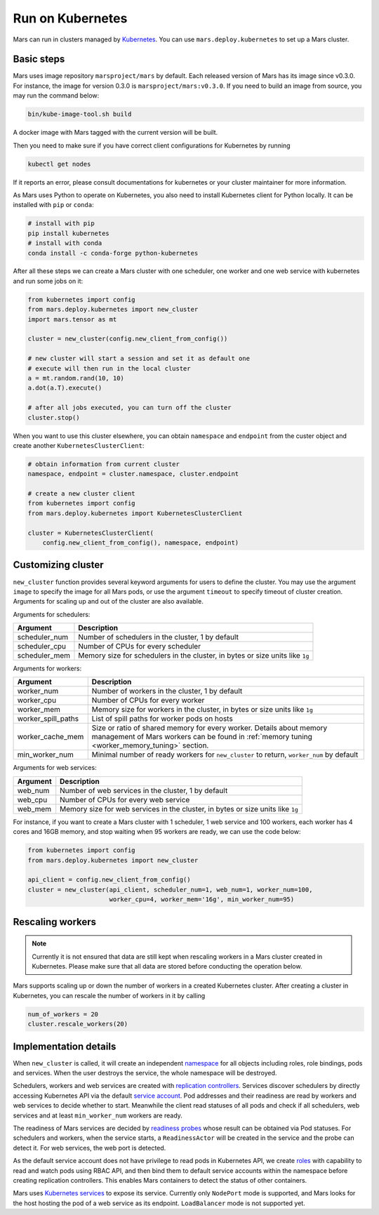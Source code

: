 .. _k8s:

Run on Kubernetes
=================

Mars can run in clusters managed by `Kubernetes <https://kubernetes.io>`_. You
can use ``mars.deploy.kubernetes`` to set up a Mars cluster.

Basic steps
-----------
Mars uses image repository ``marsproject/mars`` by default. Each released
version of Mars has its image since v0.3.0. For instance, the image for version
0.3.0 is ``marsproject/mars:v0.3.0``.  If you need to build an image from
source, you may run the command below:

.. code-block:: bash

    bin/kube-image-tool.sh build

A docker image with Mars tagged with the current version will be built.

Then you need to make sure if you have correct client configurations for
Kubernetes by running

.. code-block::

    kubectl get nodes

If it reports an error, please consult documentations for kubernetes or your
cluster maintainer for more information.

As Mars uses Python to operate on Kubernetes, you also need to install
Kubernetes client for Python locally. It can be installed with ``pip`` or
``conda``:

.. code-block:: bash

    # install with pip
    pip install kubernetes
    # install with conda
    conda install -c conda-forge python-kubernetes

After all these steps we can create a Mars cluster with one scheduler, one
worker and one web service with kubernetes and run some jobs on it:

.. code-block:: python

    from kubernetes import config
    from mars.deploy.kubernetes import new_cluster
    import mars.tensor as mt

    cluster = new_cluster(config.new_client_from_config())

    # new cluster will start a session and set it as default one
    # execute will then run in the local cluster
    a = mt.random.rand(10, 10)
    a.dot(a.T).execute()

    # after all jobs executed, you can turn off the cluster
    cluster.stop()

When you want to use this cluster elsewhere, you can obtain ``namespace`` and
``endpoint`` from the custer object and create another
``KubernetesClusterClient``:

.. code-block:: python

    # obtain information from current cluster
    namespace, endpoint = cluster.namespace, cluster.endpoint

    # create a new cluster client
    from kubernetes import config
    from mars.deploy.kubernetes import KubernetesClusterClient

    cluster = KubernetesClusterClient(
        config.new_client_from_config(), namespace, endpoint)

Customizing cluster
-------------------
``new_cluster`` function provides several keyword arguments for users to define
the cluster. You may use the argument ``image`` to specify the image for all
Mars pods, or use the argument ``timeout`` to specify timeout of cluster
creation.  Arguments for scaling up and out of the cluster are also available.

Arguments for schedulers:

+------------------+----------------------------------------------------------------+
| Argument         | Description                                                    |
+==================+================================================================+
| scheduler_num    | Number of schedulers in the cluster, 1 by default              |
+------------------+----------------------------------------------------------------+
| scheduler_cpu    | Number of CPUs for every scheduler                             |
+------------------+----------------------------------------------------------------+
| scheduler_mem    | Memory size for schedulers in the cluster, in bytes or size    |
|                  | units like ``1g``                                              |
+------------------+----------------------------------------------------------------+

Arguments for workers:

+--------------------+----------------------------------------------------------------+
| Argument           | Description                                                    |
+====================+================================================================+
| worker_num         | Number of workers in the cluster, 1 by default                 |
+--------------------+----------------------------------------------------------------+
| worker_cpu         | Number of CPUs for every worker                                |
+--------------------+----------------------------------------------------------------+
| worker_mem         | Memory size for workers in the cluster, in bytes or size units |
|                    | like ``1g``                                                    |
+--------------------+----------------------------------------------------------------+
| worker_spill_paths | List of spill paths for worker pods on hosts                   |
+--------------------+----------------------------------------------------------------+
| worker_cache_mem   | Size or ratio of shared memory for every worker. Details about |
|                    | memory management of Mars workers can be found in :ref:`memory |
|                    | tuning <worker_memory_tuning>` section.                        |
+--------------------+----------------------------------------------------------------+
| min_worker_num     | Minimal number of ready workers for ``new_cluster`` to return, |
|                    | ``worker_num`` by default                                      |
+--------------------+----------------------------------------------------------------+

Arguments for web services:

+------------------+----------------------------------------------------------------+
| Argument         | Description                                                    |
+==================+================================================================+
| web_num          | Number of web services in the cluster, 1 by default            |
+------------------+----------------------------------------------------------------+
| web_cpu          | Number of CPUs for every web service                           |
+------------------+----------------------------------------------------------------+
| web_mem          | Memory size for web services in the cluster, in bytes or size  |
|                  | units like ``1g``                                              |
+------------------+----------------------------------------------------------------+

For instance, if you want to create a Mars cluster with 1 scheduler, 1 web
service and 100 workers, each worker has 4 cores and 16GB memory, and stop
waiting when 95 workers are ready, we can use the code below:

.. code-block:: python

    from kubernetes import config
    from mars.deploy.kubernetes import new_cluster

    api_client = config.new_client_from_config()
    cluster = new_cluster(api_client, scheduler_num=1, web_num=1, worker_num=100,
                          worker_cpu=4, worker_mem='16g', min_worker_num=95)


Rescaling workers
-----------------

.. note::

    Currently it is not ensured that data are still kept when rescaling workers in
    a Mars cluster created in Kubernetes. Please make sure that all data are stored
    before conducting the operation below.

Mars supports scaling up or down the number of workers in a created Kubernetes cluster.
After creating a cluster in Kubernetes, you can rescale the number of workers in it
by calling

.. code-block:: python

    num_of_workers = 20
    cluster.rescale_workers(20)

Implementation details
----------------------
When ``new_cluster`` is called, it will create an independent `namespace
<https://kubernetes.io/docs/concepts/overview/working-with-objects/namespaces/>`_
for all objects including roles, role bindings, pods and services. When the
user destroys the service, the whole namespace will be destroyed.

Schedulers, workers and web services are created with `replication controllers
<https://kubernetes.io/docs/concepts/workloads/controllers/replicationcontroller/>`_.
Services discover schedulers by directly accessing Kubernetes API via the
default `service account
<https://kubernetes.io/docs/tasks/configure-pod-container/configure-service-account/>`_.
Pod addresses and their readiness are read by workers and web services to
decide whether to start. Meanwhile the client read statuses of all pods and
check if all schedulers, web services and at least ``min_worker_num`` workers
are ready.

The readiness of Mars services are decided by `readiness probes
<https://kubernetes.io/docs/tasks/configure-pod-container/configure-liveness-readiness-probes/>`_
whose result can be obtained via Pod statuses. For schedulers and workers, when
the service starts, a ``ReadinessActor`` will be created in the service and the
probe can detect it. For web services, the web port is detected.

As the default service account does not have privilege to read pods in
Kubernetes API, we create `roles
<https://kubernetes.io/docs/reference/access-authn-authz/rbac/>`_ with
capability to read and watch pods using RBAC API, and then bind them to default
service accounts within the namespace before creating replication controllers.
This enables Mars containers to detect the status of other containers.

Mars uses `Kubernetes services
<https://kubernetes.io/docs/concepts/services-networking/service/>`_ to expose
its service. Currently only ``NodePort`` mode is supported, and Mars looks for
the host hosting the pod of a web service as its endpoint. ``LoadBalancer``
mode is not supported yet.
